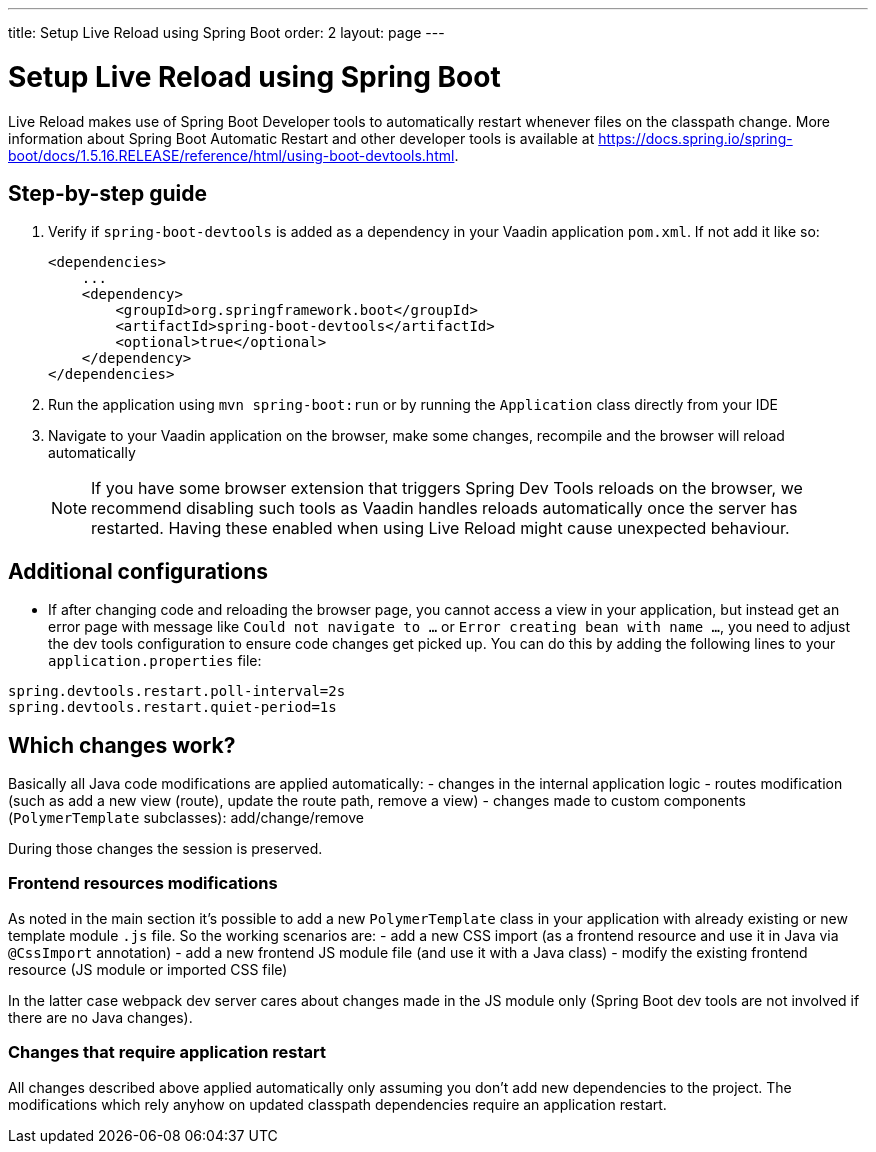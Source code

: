 ---
title: Setup Live Reload using Spring Boot
order: 2
layout: page
---

= Setup Live Reload using Spring Boot

Live Reload makes use of Spring Boot Developer tools to automatically restart whenever files on the classpath change.
More information about Spring Boot Automatic Restart and other developer tools is available at https://docs.spring.io/spring-boot/docs/1.5.16.RELEASE/reference/html/using-boot-devtools.html.

== Step-by-step guide

. Verify if `spring-boot-devtools` is added as a dependency in your Vaadin application `pom.xml`. If not add it like so:
+
[source,xml]
----
<dependencies>
    ...
    <dependency>
        <groupId>org.springframework.boot</groupId>
        <artifactId>spring-boot-devtools</artifactId>
        <optional>true</optional>
    </dependency>
</dependencies>
----
. Run the application using `mvn spring-boot:run` or by running the `Application` class directly from your IDE
. Navigate to your Vaadin application on the browser, make some changes, recompile and the browser will reload automatically
+
[NOTE]
====
If you have some browser extension that triggers Spring Dev Tools reloads on the browser, we recommend disabling such tools as Vaadin handles reloads automatically once the server has restarted.
Having these enabled when using Live Reload might cause unexpected behaviour.
====

== Additional configurations

* If after changing code and reloading the browser page, you cannot access a view in your application,
but instead get an error page with message like `Could not navigate to ...` or `Error creating bean with name ...`,
you need to adjust the dev tools configuration to ensure code changes get picked up. You can do this by
adding the following lines to your `application.properties` file:

----
spring.devtools.restart.poll-interval=2s
spring.devtools.restart.quiet-period=1s
----

== Which changes work?

Basically all Java code modifications are applied automatically:
- changes in the internal application logic
- routes modification (such as add a new view (route), update the route path, remove a view)
- changes made to custom components (`PolymerTemplate` subclasses): add/change/remove

During those changes the session is preserved.

=== Frontend resources modifications

As noted in the main section it's possible to add a new `PolymerTemplate` class
in your application with already existing or new template module `.js` file.
So the working scenarios are:
- add a new CSS import (as a frontend resource and use it in Java via `@CssImport` annotation)
- add a new frontend JS module file (and use it with a Java class)
- modify the existing frontend resource (JS module or imported CSS file)

In the latter case webpack dev server cares about changes made in the JS module only
(Spring Boot dev tools are not involved if there are no Java changes).

=== Changes that require application restart

All changes described above applied automatically only assuming you don't add
new dependencies to the project. The modifications which rely anyhow on updated
classpath dependencies require an application restart.
